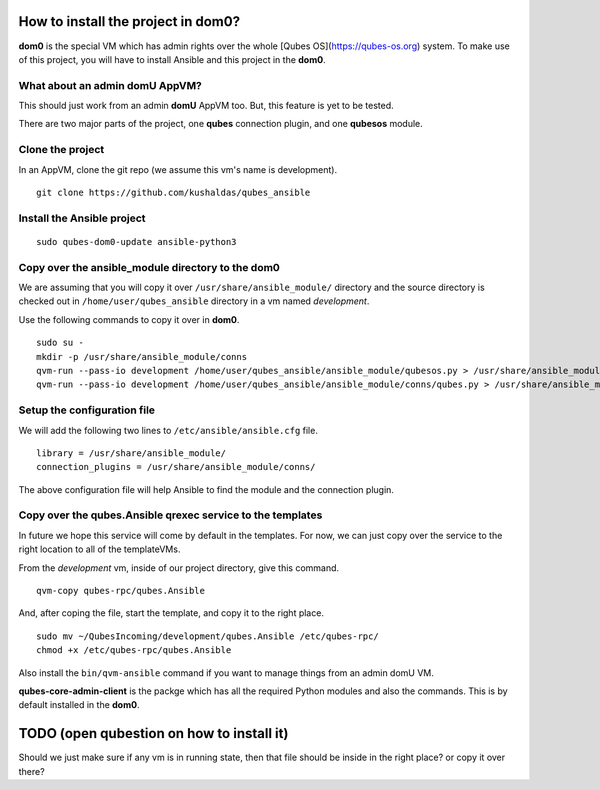 How to install the project in dom0?
====================================

**dom0** is the special VM which has admin rights over the whole [Qubes
OS](https://qubes-os.org) system. To make use of this project, you will have to
install Ansible and this project in the **dom0**.

What about an admin domU AppVM?
--------------------------------

This should just work from an admin **domU** AppVM too. But, this feature is yet
to be tested.

There are two major parts of the project, one **qubes** connection plugin, and one
**qubesos** module.

Clone the project
------------------

In an AppVM, clone the git repo (we assume this vm's name is development).

::

    git clone https://github.com/kushaldas/qubes_ansible

Install the Ansible project
-----------------------------

::

    sudo qubes-dom0-update ansible-python3


Copy over the ansible_module directory to the dom0
---------------------------------------------------

We are assuming that you will copy it over ``/usr/share/ansible_module/``
directory and the source directory is checked out in
``/home/user/qubes_ansible`` directory in a vm named *development*.

Use the following commands to copy it over in **dom0**.

::

    sudo su -
    mkdir -p /usr/share/ansible_module/conns
    qvm-run --pass-io development /home/user/qubes_ansible/ansible_module/qubesos.py > /usr/share/ansible_module/qubesos.py
    qvm-run --pass-io development /home/user/qubes_ansible/ansible_module/conns/qubes.py > /usr/share/ansible_module/conns/qubes.py


Setup the configuration file
------------------------------

We will add the following two lines to ``/etc/ansible/ansible.cfg`` file.

::

    library = /usr/share/ansible_module/
    connection_plugins = /usr/share/ansible_module/conns/ 


The above configuration file will help Ansible to find the module and the
connection plugin.


Copy over the qubes.Ansible qrexec service to the templates
------------------------------------------------------------

In future we hope this service will come by default in the templates. For now,
we can just copy over the service to the right location to all of the
templateVMs.

From the *development* vm, inside of our project directory, give this command.

::

    qvm-copy qubes-rpc/qubes.Ansible

And, after coping the file, start the template, and copy it to the right place.

::

    sudo mv ~/QubesIncoming/development/qubes.Ansible /etc/qubes-rpc/
    chmod +x /etc/qubes-rpc/qubes.Ansible


Also install the ``bin/qvm-ansible`` command if you want to manage things from
an admin domU VM.

**qubes-core-admin-client** is the packge which has all the required Python
modules and also the commands. This is by default installed in the **dom0**.


TODO (open qubestion on how to install it)
===========================================

Should we just make sure if any vm is in running state, then that file should be
inside in the right place? or copy it over there?

